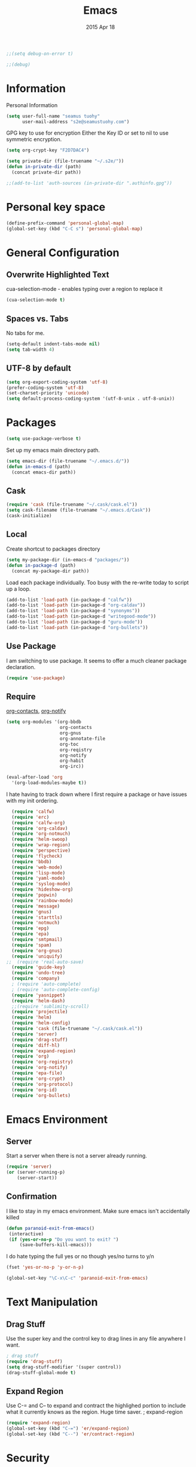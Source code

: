 #+TITLE: Emacs
#+AUTHOR: seamus tuohy
#+EMAIL: s2e@seamustuohy.com
#+DATE: 2015 Apr 18
#+TAGS: emacs core


#+BEGIN_SRC emacs-lisp
;;(setq debug-on-error t)
#+END_SRC
#+BEGIN_SRC emacs-lisp
;;(debug)
#+END_SRC

* Information

Personal Information

#+BEGIN_SRC emacs-lisp
(setq user-full-name "seamus tuohy"
      user-mail-address "s2e@seamustuohy.com")
#+END_SRC

GPG key to use for encryption
Either the Key ID or set to nil to use symmetric encryption.

#+BEGIN_SRC emacs-lisp
(setq org-crypt-key "F2D7DAC4")
#+END_SRC

#+BEGIN_SRC emacs-lisp
  (setq private-dir (file-truename "~/.s2e/"))
  (defun in-private-dir (path)
    (concat private-dir path))
#+END_SRC

#+BEGIN_SRC emacs-lisp
;;(add-to-list 'auth-sources (in-private-dir ".authinfo.gpg"))
#+END_SRC

* Personal key space

#+BEGIN_SRC emacs-lisp
(define-prefix-command 'personal-global-map)
(global-set-key (kbd "C-C s") 'personal-global-map)
#+END_SRC

* General Configuration
** Overwrite Highlighted Text
cua-selection-mode - enables typing over a region to replace it

#+BEGIN_SRC emacs-lisp
(cua-selection-mode t)
#+END_SRC

** Spaces vs. Tabs
No tabs for me.

#+BEGIN_SRC emacs-lisp
  (setq-default indent-tabs-mode nil)
  (setq tab-width 4)
#+END_SRC

** UTF-8 by default

#+BEGIN_SRC emacs-lisp
(setq org-export-coding-system 'utf-8)
(prefer-coding-system 'utf-8)
(set-charset-priority 'unicode)
(setq default-process-coding-system '(utf-8-unix . utf-8-unix))
#+END_SRC
* Packages

#+BEGIN_SRC emacs-lisp
(setq use-package-verbose t)
#+END_SRC

Set up my emacs main directory path.
#+BEGIN_SRC emacs-lisp
(setq emacs-dir (file-truename "~/.emacs.d/"))
(defun in-emacs-d (path)
  (concat emacs-dir path))
#+END_SRC


** Cask

#+BEGIN_SRC emacs-lisp
  (require 'cask (file-truename "~/.cask/cask.el"))
  (setq cask-filename (file-truename "~/.emacs.d/Cask"))
  (cask-initialize)
#+END_SRC


** Local
Create shortcut to packages directory
#+BEGIN_SRC emacs-lisp
(setq my-package-dir (in-emacs-d "packages/"))
(defun in-package-d (path)
  (concat my-package-dir path))
#+END_SRC

Load each package individually. Too busy with the re-write today to script up a loop.
#+BEGIN_SRC emacs-lisp
(add-to-list 'load-path (in-package-d "calfw"))
(add-to-list 'load-path (in-package-d "org-caldav"))
(add-to-list 'load-path (in-package-d "synonyms"))
(add-to-list 'load-path (in-package-d "writegood-mode"))
(add-to-list 'load-path (in-package-d "guru-mode"))
(add-to-list 'load-path (in-package-d "org-bullets"))
#+END_SRC

** Use Package

I am switching to use package. It seems to offer a much cleaner package declaration.
#+BEGIN_SRC emacs-lisp
(require 'use-package)
#+END_SRC

** Require

[[https://julien.danjou.info/projects/emacs-packages#org-contacts][org-contacts]], [[http://orgmode.org/w/?p=org-mode.git;a=blob_plain;f=contrib/lisp/org-notify.el;hb=HEAD][org-notify]]

#+BEGIN_SRC emacs-lisp
  (setq org-modules '(org-bbdb
                      org-contacts
                      org-gnus
                      org-annotate-file
                      org-toc
                      org-reqistry
                      org-notify
                      org-habit
                      org-irc))

  (eval-after-load 'org
    '(org-load-modules-maybe t))
#+END_SRC

I hate having to track down where I first require a package or have issues with my init ordering.
#+BEGIN_SRC emacs-lisp
  (require 'calfw)
  (require 'erc)
  (require 'calfw-org)
  (require 'org-caldav)
  (require 'org-notmuch)
  (require 'helm-swoop)
  (require 'wrap-region)
  (require 'perspective)
  (require 'flycheck)
  (require 'bbdb)
  (require 'web-mode)
  (require 'lisp-mode)
  (require 'yaml-mode)
  (require 'syslog-mode)
  (require 'hideshow-org)
  (require 'popwin)
  (require 'rainbow-mode)
  (require 'message)
  (require 'gnus)
  (require 'starttls)
  (require 'notmuch)
  (require 'epg)
  (require 'epa)
  (require 'smtpmail)
  (require 'spam)
  (require 'org-gnus)
  (require 'uniquify)
;;  (require 'real-auto-save)
  (require 'guide-key)
  (require 'undo-tree)
  (require 'company)
  ; (require 'auto-complete)
  ; (require 'auto-complete-config)
  (require 'yasnippet)
  (require 'helm-dash)
  ;;(require 'sublimity-scroll)
  (require 'projectile)
  (require 'helm)
  (require 'helm-config)
  (require 'cask (file-truename "~/.cask/cask.el"))
  (require 'server)
  (require 'drag-stuff)
  (require 'diff-hl)
  (require 'expand-region)
  (require 'org)
  (require 'org-registry)
  (require 'org-notify)
  (require 'epa-file)
  (require 'org-crypt)
  (require 'org-protocol)
  (require 'org-id)
  (require 'org-bullets)
#+END_SRC

* Emacs Environment
** Server

Start a server when there is not a server already running.
#+BEGIN_SRC emacs-lisp
(require 'server)
(or (server-running-p)
    (server-start))
#+END_SRC

** Confirmation
I like to stay in my emacs environment. Make sure emacs isn't accidentally killed

#+BEGIN_SRC emacs-lisp
  (defun paranoid-exit-from-emacs()
   (interactive)
   (if (yes-or-no-p "Do you want to exit? ")
       (save-buffers-kill-emacs)))
#+END_SRC


I do hate typing the full yes or no though
yes/no turns to y/n
#+BEGIN_SRC emacs-lisp
(fset 'yes-or-no-p 'y-or-n-p)
#+END_SRC


#+BEGIN_SRC emacs-lisp
  (global-set-key "\C-x\C-c" 'paranoid-exit-from-emacs)
#+END_SRC
* Text Manipulation
** Drag Stuff
Use the super key and the control key to drag lines in any file anywhere I want.
#+BEGIN_SRC emacs-lisp
; drag stuff
(require 'drag-stuff)
(setq drag-stuff-modifier '(super control))
(drag-stuff-global-mode t)
#+END_SRC

** Expand Region
Use C-= and C-- to expand and contract the highlighed portion to include what it currently knows as the region.
Huge time saver.
; expand-region
#+BEGIN_SRC emacs-lisp
(require 'expand-region)
(global-set-key (kbd "C-=") 'er/expand-region)
(global-set-key (kbd "C--") 'er/contract-region)
#+END_SRC

* Security
I use epa file to open encrypted files automatically
#+BEGIN_SRC emacs-lisp
  ;; (use-package epa-file
  ;;   :config
  ;;   (progn
  ;;     (setq epa-file-name-regexp "\\.\\(gpg\\|asc\\)$"
  ;;           epa-armor t)
  ;;     (epa-file-name-regexp-update)
  ;;     (epa-file-enable)))
#+END_SRC

* Hacks
This little hack saves me from when pasting becomes VERY slow. It occurs at seeming random intervals.
- [[https://lists.gnu.org/archive/html/bug-gnu-emacs/2015-04/msg00222.html][Problem]]
- [[https://debbugs.gnu.org/cgi/bugreport.cgi?bug=16737][Solution]]
#+BEGIN_SRC emacs-lisp
(setq x-selection-timeout 10)
#+END_SRC

* Calendar
** Setup Calendar
All calendar configuration is done in projects

#+BEGIN_SRC emacs-lisp
(require 'calfw)
(require 'calfw-org)
(require 'org-caldav)
#+END_SRC

** Pretty-ness
#+BEGIN_SRC emacs-lisp

  ;; ;; Unicode characters
  ;; (setq cfw:fchar-junction ?╋
  ;;       cfw:fchar-vertical-line ?┃
  ;;       cfw:fchar-horizontal-line ?━
  ;;       cfw:fchar-left-junction ?┣
  ;;       cfw:fchar-right-junction ?┫
  ;;       cfw:fchar-top-junction ?┯
  ;;       cfw:fchar-top-left-corner ?┏
  ;;       cfw:fchar-top-right-corner ?┓)

  ;; Another unicode chars
  (setq cfw:fchar-junction ?╬
        cfw:fchar-vertical-line ?║
        cfw:fchar-horizontal-line ?═
        cfw:fchar-left-junction ?╠
        cfw:fchar-right-junction ?╣
        cfw:fchar-top-junction ?╦
        cfw:fchar-top-left-corner ?╔
        cfw:fchar-top-right-corner ?╗)
#+END_SRC

** Gnus integration
#+BEGIN_SRC emacs-lisp
  ;; (require 'gnus-icalendar)
  ;; (setq gnus-icalendar-org-capture-file "~/.org/calendar/email.org")
  ;; (setq gnus-icalendar-org-capture-headline '("Calendar"))
  ;; (gnus-icalendar-setup)
  ;; (gnus-icalendar-org-setup)
#+END_SRC

* Communication
** IRC
#+BEGIN_SRC emacs-lisp
  (use-package erc
    :ensure t :defer t
    :config
    (setq erc-nick "elation")
    (require 'erc-list)
    (setq erc-hide-list '("JOIN" "PART" "QUIT"))
    (add-to-list 'erc-modules 'list)
    (erc-update-modules))
#+END_SRC

*** Channels list commented out because it is contained in a project file with other channels.
#+BEGIN_SRC emacs-lisp
    ;; (setq erc-autojoin-channels-alist '(("freenode.net"
    ;;                                      "#emacs"
    ;;                                      "#emacs"
    ;;                                      "#org-mode"
    ;;                                      "#recon-ng"
    ;;                                      "#commotion")))
#+END_SRC

** Email
*** Notmuch
**** Setup
#+BEGIN_SRC emacs-lisp
  (use-package notmuch
    :commands notmuch
    :init
    (setq
     ;; === SHOW  EMAIL ===
     ; Allows GPG to work cleanly by not indenting messages in threads
     notmuch-show-indent-messages-width 0
     notmuch-show-indent-content nil
     ;; === SEARCH EMAIL ===
     notmuch-search-oldest-first nil
     notmuch-fcc-dirs "Sent"
     ;; === Crypto ===
     ;multipart/signed messages will be verified and multipart/encrypted parts will be    decrypted
     notmuch-crypto-process-mime t
    ;; == SENDING MAIL
     message-kill-buffer-on-exit t))

  (use-package org-notmuch)

  (defun notmuch-search-filter-by-date (days)
    (interactive "NNumber of days to display: ")
    (let* ((now (current-time))
           (beg (time-subtract now (days-to-time days)))
           (filter
            (concat
             (format-time-string "%s.." beg)
             (format-time-string "%s" now))))
      (notmuch-search-filter filter)))
#+END_SRC

#+BEGIN_SRC emacs-lisp
;(setq notmuch-fcc-dirs "Sent/")
#+END_SRC

**** Contacts

#+BEGIN_SRC emacs-lisp
(setq org-contacts-files '("~/.s2e/contacts.org"))
#+END_SRC

Look at my emacs-org.org setup for org contacts capture.
#+BEGIN_SRC emacs-lisp
  ;; (add-to-list 'org-capture-templates
  ;;              '("@" "Contacts" entry (file "~/.s2e/contacts.org")
  ;;                "* %(org-contacts-template-name)
  ;; :PROPERTIES:
  ;; :EMAIL: %(org-contacts-template-email)
  ;; :END:"))
#+END_SRC

**** Org
#+BEGIN_SRC emacs-lisp
(setq org-link-mailto-program '(browse-url-mail "mailto:%a?subject=%s"))
#+END_SRC
**** OfflineImap
Commented out becuase it never seems to work.
#+BEGIN_SRC emacs-lisp
; (use-package offlineimap
;   :load-path "packages/offlineimap/"
;   :commands offlineimap
;   :init
;   (add-hook 'gnus-before-startup-hook 'offlineimap))
#+END_SRC

**** Clocking
#+BEGIN_SRC emacs-lisp
    (use-package org-notmuch-clocking
      :load-path "packages/org-notmuch-clocking/"
      :init
      (defadvice notmuch-search-show-thread (after notmuch-search-show-thread-after activate) (org-notmuch-clocking-email-clock-in))

      (defadvice notmuch-bury-or-kill-this-buffer (before notmuch-bury-or-kill-this-buffer-before activate)
        (if (eq 'notmuch-show-mode major-mode)
            (org-notmuch-clocking-email-clock-out)))
      :config
      (setq org-notmuch-clocking-file (file-truename "~/.org/email-tracking.org"))
      (add-to-list 'org-agenda-files "~/.org/email-tracking.org"))
#+END_SRC

** Twitter
#+BEGIN_SRC emacs-lisp
  (use-package twittering-mode
  :load-path "packages/twittering-mode"
  :commands twit
  :config
  (setq twittering-use-master-password t))
#+END_SRC

* Time Clocking
** Display

When clocked in for a task, display the current task and accumulated time in the frame title.

#+BEGIN_SRC emacs-lisp
(setq org-clock-clocked-in-display "frame-title")
#+END_SRC

** TODO Multi-level Time Tracking
I want to be able to clock to major projects as well as to the websites I visit, emails I am reading and responding to, codebase I am in, emails I am responding to, etc. So, I need to have sub-projects automatically apply closked time to major "project codes" based upon tags (email org), or file location (code).

** TODO Cross Mode Clocking

* Code Support
** Text Manipulation
*** Return and indent on prog-mode variants
#+BEGIN_SRC emacs-lisp
(defun code/set-newline-and-indent ()
  (local-set-key [(return)] 'newline-and-indent))
#+END_SRC

#+BEGIN_SRC emacs-lisp
(add-hook 'prog-mode-hook 'code/set-newline-and-indent)
#+END_SRC

*** Wrap Regions
#+BEGIN_SRC emacs-lisp
; wrap-region
(require 'wrap-region)
(add-hook 'prog-mode-hook (lambda () (wrap-region-mode t)))
(add-hook 'markdown-mode-hook (lambda () (wrap-region-mode t)))

(wrap-region-add-wrapper "*" "*")
#+END_SRC

** FlyCheck

#+BEGIN_SRC emacs-lisp
(require 'flycheck)
#+END_SRC

*** Keybindings
#+BEGIN_SRC emacs-lisp
(global-set-key (kbd "C-c m f") 'flycheck-mode)
(global-set-key (kbd "C-c f r")
                '(lambda ()
                   (interactive)
                   (flycheck-mode t)))

(global-set-key [(f5)] 'flycheck-previous-error)
(global-set-key [(f6)] 'flycheck-next-error)
#+END_SRC

*** Mode Hooks
#+BEGIN_SRC emacs-lisp
; turn on flycheck-mode in python-mode
(add-hook 'python-mode-hook '(lambda () (flycheck-mode)))
(add-hook 'sh-mode-hook '(lambda () (flycheck-mode)))
#+END_SRC

** Language Specific
*** HTML
#+BEGIN_SRC emacs-lisp
; web-mode
(require 'web-mode)
(add-to-list 'auto-mode-alist '("\\.html\\'" . web-mode))
(add-to-list 'auto-mode-alist '("\\.hbs\\'" . web-mode))
#+END_SRC

*** XML
Pretty format XML markup in region. You need to have nxml-mode
http://www.emacswiki.org/cgi-bin/wiki/NxmlMode installed to do
this.  The function inserts linebreaks to separate tags that have
nothing but whitespace between them.  It then indents the markup
by using nxml's indentation rules.
#+BEGIN_SRC emacs-lisp
(defun bf-pretty-print-xml-region (begin end)
  "Pretty format XML markup in region. You need to have nxml-mode
http://www.emacswiki.org/cgi-bin/wiki/NxmlMode installed to do
this.  The function inserts linebreaks to separate tags that have
nothing but whitespace between them.  It then indents the markup
by using nxml's indentation rules."
  (interactive "r")
  (save-excursion
      (nxml-mode)
      (goto-char begin)
      (while (search-forward-regexp "\>[ \\t]*\<" nil t)
        (backward-char) (insert "\n"))
      (indent-region begin end))
    (message "Ah, much better!"))
#+END_SRC

*** Markdown
#+BEGIN_SRC emacs-lisp
(autoload 'markdown-mode "markdown-mode.el" nil t)
(add-to-list 'auto-mode-alist '("\\.markdown\\'" . markdown-mode))
(add-to-list 'auto-mode-alist '("\\.md\\'" . markdown-mode))

;; flyspell mode for spell checking in markdown
(add-hook 'markdown-mode-hook 'turn-on-flyspell 'append)
#+END_SRC

*** YAML
#+BEGIN_SRC emacs-lisp
(require 'yaml-mode)
(add-to-list 'auto-mode-alist '("\\.yml\\'" . yaml-mode))
#+END_SRC

*** LogFiles
#+BEGIN_SRC emacs-lisp
 (require 'syslog-mode)
 (add-to-list 'auto-mode-alist '("/var/log.*\\'" . syslog-mode))
#+END_SRC

*** python
#+BEGIN_SRC emacs-lisp
(add-to-list 'auto-mode-alist '("\\.py\\'" . python-mode))
#+END_SRC
*** Lisp
#+BEGIN_SRC emacs-lisp
(add-to-list 'auto-mode-alist '("\\.el\\'" . lisp-mode))
#+END_SRC

** Code Folding
#+BEGIN_SRC emacs-lisp
(setq hs-hide-comments-when-hiding-all +1)
(setq hs-isearch-open t)
(require 'hideshow-org)
; Displaying overlay content in echo area or tooltip
(defun display-code-line-counts (ov)
      (when (eq 'code (overlay-get ov 'hs))
        (overlay-put ov 'help-echo
                     (buffer-substring (overlay-start ov)
                                      (overlay-end ov)))))

    (setq hs-set-up-overlay 'display-code-line-counts)
; How do I get it to expand upon a goto-line?
(defadvice goto-line (after expand-after-goto-line
                                activate compile)
        "hideshow-expand affected block when using goto-line in a collapsed buffer"
        (save-excursion
           (hs-show-block)))

#+END_SRC

* Display
** Mark and Cursor

I like to have the mark always active when I am selecting text.  This highlights the mark area.
NOTE: I am currently exploring how to correctly use the mark, so this may become an annoyance.

#+BEGIN_SRC emacs-lisp
  (setq transient-mark-mode t)
#+END_SRC

I like to know exactly what character my cursor is on. This sets the cursor to be a box on top of that character.

#+BEGIN_SRC emacs-lisp
  (setq-default cursor-type 'box)
#+END_SRC

I want to see parens highlighted and I want them immediately.

#+BEGIN_SRC emacs-lisp
  (setq show-paren-delay 0)
  (show-paren-mode)
#+END_SRC

** Indicators
*** Line number mode
I want to know what line number I am on. Line-number-mode keeps track of this for me globally.
#+BEGIN_SRC emacs-lisp
  (line-number-mode 1)
#+END_SRC

*** Frame shows buffer name
When not clocked into a task I want to see the full path of the current buffer I am in in the title frame.
#+BEGIN_SRC emacs-lisp
  (setq frame-title-format '(buffer-file-name "%f" ("%b")))
#+END_SRC

*** Git Changes in the fringe
In any programming major mode I use [diff-hl](https://github.com/dgutov/diff-hl) for highlighting uncommitted changes to my files  in the fringe.
- Red shows deleted lines (sometimes)
- Green shows added lines
- Blue Shows changed lines.
#+BEGIN_SRC emacs-lisp

(add-hook 'prog-mode-hook '(lambda () (diff-hl-mode)))
#+END_SRC

*** Display trailing whitespace in code
I want trailing whitespaces displayed when I am in programming mode.
#+BEGIN_SRC emacs-lisp
  (add-hook 'prog-mode-hook (lambda ()
                              (setq show-trailing-whitespace t)))
#+END_SRC

*** Line Numbers for coding
When coding I  want to have my line number displayed on every line.
#+BEGIN_SRC emacs-lisp
  (add-hook 'prog-mode-hook '(lambda () (linum-mode)))
#+END_SRC

*** visual bells

#+BEGIN_SRC emacs-lisp
(setq ring-bell-function 'ignore)
(setq visible-bell t)
#+END_SRC

** Clean up

Get rid of the annoying menubars, toolbars, scrollbars, bells, and splash screens.
#+BEGIN_SRC emacs-lisp
  (menu-bar-mode -1)
  (if (boundp 'tool-bar-mode)
      (tool-bar-mode 0))
  (if (fboundp 'scroll-bar-mode)
      (scroll-bar-mode 0))
  (setq ring-bell-function 'ignore)
  (setq inhibit-splash-screen t)
#+END_SRC

This makes the frame title format the currently active buffer so I can just look up to see the full path of whatever file I am modifying. [[file:emacs-clocking.org][See emacs-clocking for modifications for showing clocked tasks in the title frame.]]
#+BEGIN_SRC emacs-lisp
  (setq frame-title-format '(buffer-file-name "%f" ("%b")))
#+END_SRC

I use popwin mode to make sure that temporary buffers act as pop-up windows and can be closed with <C-g>.
#+BEGIN_SRC emacs-lisp
  (require 'popwin)
  (popwin-mode 1)
#+END_SRC

** Splitting Windows

These settings split the window and load a previous buffer (instead of the same buffer in both).
This has a better chance of being what I want when splitting strings. See: http://www.reddit.com/r/emacs/comments/25v0eo/you_emacs_tips_and_tricks/chldury
#+BEGIN_SRC emacs-lisp
  (defun bnb/vplit-last-buffer ()
    (interactive)
    (split-window-vertically)
    (other-window 1 nil)
    (switch-to-next-buffer))

  (defun bnb/hsplit-last-buffer ()
    (interactive)
    (split-window-horizontally)
    (other-window 1 nil)
    (switch-to-next-buffer))

  (global-set-key (kbd "C-x 2") 'bnb/vplit-last-buffer)
  (global-set-key (kbd "C-x 3") 'bnb/hsplit-last-buffer)
#+END_SRC

** Perspective
*** Config
[[http://www.wickeddutch.com/2014/01/03/gaining-some-perspective-in-emacs/][Mostly taken from Wicked Dutch]]
Setup perspectives, or workspaces, to switch between

Enable perspective mode
#+BEGIN_SRC emacs-lisp
(persp-mode t)
#+END_SRC

loading code for our custom perspectives
taken from Magnar Sveen
#+BEGIN_SRC emacs-lisp
  (defmacro custom-persp (name &rest body)
    `(let ((initialize (not (gethash ,name perspectives-hash)))
           (current-perspective persp-curr))
       (persp-switch ,name)
       (when initialize ,@body)
       (setq persp-last current-perspective)))
#+END_SRC

Jump to last perspective
taken from Magnar Sveen
#+BEGIN_SRC emacs-lisp
  (defun custom-persp-last ()
    (interactive)
    (persp-switch (persp-name persp-last)))
#+END_SRC

Easily switch to your last perspective
#+BEGIN_SRC emacs-lisp
(define-key persp-mode-map (kbd "C-x p -") 'custom-persp-last)
#+END_SRC

*** Calendar

#+BEGIN_SRC emacs-lisp
  (defun custom-persp/start-calendar ()
    (interactive)
    (custom-persp "calendar")
    (setq cfw:render-line-breaker 'cfw:render-line-breaker-none)
    (delete-other-windows) ;Delete all windows in this perspective.
    (org-caldav-sync) ;;sync with the online calendar (possibly do this at startup instead of here)
    (cfw:open-org-calendar)
    )

  (defun custom-persp/calendar ()
    (interactive)
    (custom-persp "calendar")
    (setq cfw:render-line-breaker 'cfw:render-line-breaker-none)
    (delete-other-windows) ;Delete all windows in this perspective.
    (cfw:open-org-calendar)
    )

  (define-key persp-mode-map (kbd "C-x p C") 'custom-persp/start-calendar) ;;only on first time do we sync
  (define-key persp-mode-map (kbd "C-x p c") 'custom-persp/calendar)
#+END_SRC

*** Email
#+BEGIN_SRC emacs-lisp
  (defun custom-persp/start-email ()
    (interactive)
    (custom-persp "email")
    ;(gnus-icalendar-setup) ; Needed to make capture templates work. e.g. they should be loaded last, but my projects are and they muck with the templates.
    ;(gnus-icalendar-org-setup)
    (notmuch))
  ;;TODO add start offline imap

    (defun custom-persp/email ()
      (interactive)
      (custom-persp "email"))

      (define-key persp-mode-map (kbd "C-x p E") 'custom-persp/start-email)
      (define-key persp-mode-map (kbd "C-x p e") 'custom-persp/email)
#+END_SRC

*** Org Agenda
org-agenda persp
#+BEGIN_SRC emacs-lisp
    (defun custom-persp/org-agenda ()
      (interactive)
      (custom-persp "org"))

      (define-key persp-mode-map (kbd "C-x p o") 'custom-persp/org-agenda)
#+END_SRC

#+BEGIN_SRC emacs-lisp
    (defun custom-persp/org-agenda-start ()
      (interactive)
      (custom-persp "org")
      (org-agenda nil "ta"))

      (define-key persp-mode-map (kbd "C-x p O") 'custom-persp/org-agenda-start)
#+END_SRC

*** IRC
#+BEGIN_SRC emacs-lisp
      (defun custom-persp/start-irc ()
        (interactive)
        (custom-persp "irc")
        (erc :server "irc.freenode.net" :port "6667" :password nil))
      (defun custom-persp/irc ()
        (interactive)
        (custom-persp "irc"))

        (define-key persp-mode-map (kbd "C-x p I") 'custom-persp/start-irc)
        (define-key persp-mode-map (kbd "C-x p i") 'custom-persp/irc)
#+END_SRC

** Pretty Things
*** Themes
I keep my themes in a separate themes directory in my .emacs.d folder.
#+BEGIN_SRC  emacs-lisp
(add-to-list 'custom-theme-load-path (in-emacs-d "themes"))
#+END_SRC

Load my current theme.
#+BEGIN_SRC emacs-lisp
  (load-theme 'tango-dark t)
#+END_SRC

*** Colors
#+BEGIN_SRC emacs-lisp
(require 'rainbow-mode)
(add-to-list 'find-file-hook
             (lambda () (unless (derived-mode-p 'web-mode) (rainbow-mode))))
#+END_SRC

*** Fonts
#+BEGIN_SRC emacs-lisp
;; (setq my/font-family "M+ 1mn")
;;(setq my/font-family "Source Code Pro")
;;(setq my/font-family "hermit")
;; (setq my/font-family "Anonymous Pro")
;;(set-frame-font my/font-family)
;;(set-face-attribute 'default nil :font my/font-family :height 120)
;;(set-face-font 'default my/font-family)
#+END_SRC
*** Quotes
#+BEGIN_SRC emacs-lisp
;; Quote of the Day
(setq totd-file "~/.dotfiles/.quotes")

(defun totd()
  (random t)
  (let ((stars "*****************************")
        (tip (with-temp-buffer
               (insert-file-contents totd-file)
               (goto-line (1+ (random
                               (count-lines (point-min)
                                            (point-max)))))
               (buffer-substring (point) (line-end-position)))))
    (momentary-string-display
     (concat "\n\n" stars "\n"
             "Elation Foundation:\n"
             "\n" tip "\n\n"
             stars "\n\n")
      (window-start) ?\r
      "Hit any key when done reading")))
(totd)
#+END_SRC

* File Management
** Cleanup

I use these files for cleaning buffers when I save, or get annoyed by red highlighted spaces everywhere.

#+BEGIN_SRC emacs-lisp
(defun file-management/cleanup-buffer-safe ()
  "Perform a bunch of safe operations on the whitespace content of a buffer.
Does not indent buffer, because it is used for a before-save-hook, and that
might be bad."
  (interactive)
  (if (not (or (string= major-mode 'makefile-gmake-mode)
               (string= major-mode 'makefile-mode)))
      (untabify (point-min) (point-max)))
  (delete-trailing-whitespace)
  (set-buffer-file-coding-system 'utf-8))

(defun file-management/cleanup-buffer ()
  "Perform a bunch of operations on the whitespace content of a buffer.
Including indent-buffer, which should not be called automatically on save."
  (interactive)
  (file-management/cleanup-buffer-safe)
  (indent-region (point-min) (point-max)))
#+END_SRC

#+BEGIN_SRC emacs-lisp
(global-set-key (kbd "C-c n") 'file-management/cleanup-buffer)
#+END_SRC

Add the hook.

#+BEGIN_SRC emacs-lisp
(add-hook 'before-save-hook 'file-management/cleanup-buffer-safe)
#+END_SRC

** Syncing

*** When files change on disk I want the buffers to change to match them.
I will modify text files in bash while they are open in emacs when I need to do more automated modification.
#+BEGIN_SRC emacs-lisp
(global-auto-revert-mode 1)
#+END_SRC

*** I force emacs to assume new files are always modified. This is useful for  creating empty files.
#+BEGIN_SRC emacs-lisp
(defun file-management/assume-new-is-modified ()
  (when (not (file-exists-p (buffer-file-name)))
    (set-buffer-modified-p t)))
#+END_SRC

Add the hook

#+BEGIN_SRC emacs-lisp
(add-hook 'find-file-hooks 'file-management/assume-new-is-modified)
#+END_SRC

** Identification
uniquify shows a files location when it shares the same name as another file.
#+BEGIN_SRC emacs-lisp
(require 'uniquify)
(setq
  uniquify-buffer-name-style 'post-forward
  uniquify-separator ":")
#+END_SRC

I like my desktop to be saved across sessions.
#+BEGIN_SRC emacs-lisp
(desktop-save-mode 1)
(setq desktop-restore-eager 10)
#+END_SRC
** Backups

I use close to the basic backup setup described in the [[http://emacswiki.org/emacs/BackupDirectory][emacswiki.]]

#+BEGIN_SRC emacs-lisp
;;(setq temporary-file-directory "/tmp/")
#+END_SRC

#+BEGIN_SRC emacs-lisp
  (setq
   backup-by-copying t      ; don't clobber symlinks
   backup-directory-alist
   `((".*" . ,temporary-file-directory))
   auto-save-file-name-transforms
   `((".*" ,temporary-file-directory t))
   kept-new-versions 6
   kept-old-versions 2
   version-control t)       ; use versioned backups
#+END_SRC

Automatically purge backup files not accessed in a week:
#+BEGIN_SRC emacs-lisp
  (message "Deleting old backup files...")
  (let ((week (* 60 60 24 7))
        (current (float-time (current-time))))
    (dolist (file (directory-files temporary-file-directory t))
      (when (and (backup-file-name-p file)
                 (> (- current (float-time (fifth (file-attributes file))))
                    week))
        (message "%s" file)
        (delete-file file))))
#+END_SRC

** Auto-Save

#+BEGIN_SRC emacs-lisp
;;(require 'real-auto-save)
;;(add-hook 'prog-mode-hook 'real-auto-save-mode)
;;(setq real-auto-save-interval 30)
#+END_SRC

* Help
** Writing Help
*** Spell Checking
I use flyspell mode for spell checking for any text files.

#+BEGIN_SRC emacs-lisp
(add-hook 'org-mode-hook 'turn-on-flyspell 'append)
(add-hook 'message-mode-hook 'turn-on-flyspell 'append)

#+END_SRC

*** Synonyms
**** KeyBindings
#+BEGIN_QUOTE
`C-u'     - Search for additional synonyms, in two senses:

    1) Return also synonyms that are matched partially by the input.

    2) Search the entire thesaurus for input matches, even if the input matches a thesaurus entry.

`M--'     - Append the search results to any previous search results, in buffer *Synonyms*.  (Normally, the new results replace any previous results.)

`C-u C-u' - `C-u' plus `M--': Search more and append results.
#+END_QUOTE

**** Define path for synonyms code and thesaurus
#+BEGIN_SRC emacs-lisp
(setq synonyms-file        "~/.emacs.d/resources/thesaurus/mthesaur.txt")
(setq synonyms-cache-file  "~/.emacs.d/cache/thesaurus.txt")
(require 'synonyms)
#+END_SRC

*** Writegood mode

helps me write-good.

#+BEGIN_SRC emacs-lisp
(require 'writegood-mode)
#+END_SRC

#+BEGIN_SRC emacs-lisp
(define-key personal-global-map (kbd "ww") 'writegood-mode)
(define-key personal-global-map (kbd "wl") 'writegood-grade-level)
(define-key personal-global-map (kbd "we") 'writegood-reading-ease)
#+END_SRC

** Emacs Help
*** Guide Key
[[https://github.com/kai2nenobu/guide-key][guide-key.el]] displays the available key bindings automatically and dynamically. guide-key aims to be an alternative of one-key.el.

#+BEGIN_SRC emacs-lisp
  (require 'guide-key)
  (setq guide-key/guide-key-sequence t)
  (guide-key-mode 1)
  (setq guide-key/idle-delay .5)
  (setq guide-key/popup-window-position 'bottom)
#+END_SRC

*** Emacs Guru Mode
[[https://github.com/bbatsov/guru-mode][Guru mode]] disables some common keybindings and suggests the use of the established Emacs alternatives instead.

#+BEGIN_SRC emacs-lisp
(require 'guru-mode)
#+END_SRC

Currently running this globally. I may want to change this if I get too annoyed.
#+BEGIN_SRC emacs-lisp
  (guru-global-mode +1)
  ;;(add-hook 'prog-mode-hook 'guru-mode)
#+END_SRC

I only want to get warnings when I use the arrow keys.
#+BEGIN_SRC emacs-lisp
(setq guru-warn-only t)
#+END_SRC

*** Undo Help
Undo tree makes complex undo actions easy
#+BEGIN_SRC emacs-lisp
(require 'undo-tree)
(global-undo-tree-mode t)
#+END_SRC
(define-key personal-global-map (kbd "u") 'undo-tree-visualize)

**** Keep region when undoing in region
Make it so the region does not keep jumping about when I use it.
Via" [[http://whattheemacsd.com/my-misc.el-02.html][what the emacs.d]]

#+BEGIN_SRC emacs-lisp
(defadvice undo-tree-undo (around keep-region activate)
  (if (use-region-p)
      (let ((m (set-marker (make-marker) (mark)))
            (p (set-marker (make-marker) (point))))
        ad-do-it
        (goto-char p)
        (set-mark m)
        (set-marker p nil)
        (set-marker m nil))
    ad-do-it))
#+END_SRC

** Text Help
*** TODO Company Mode
I have found company mode to be mostly annoying when writing because it captures my keystrokes and does not allow me to do any actions when it is suggesting something (which is whenever I am at the end of a word). I am going to look into how to make it more useful and then try again.
#+BEGIN_SRC emacs-lisp
(require 'company)
(setq company-idle-delay 0.5)
(setq company-tooltip-limit 10)
(setq company-minimum-prefix-length 2)

;; invert the navigation direction if the the completion popup-isearch-match
;; is displayed on top (happens near the bottom of windows)
(setq company-tooltip-flip-when-above t)

;;(add-hook 'after-init-hook 'global-company-mode)
#+END_SRC

*** Auto-Complete Mode
I am currently giving company mode a try out as an alternative to auto-complete mode.

#+BEGIN_SRC emacs-lisp
; (require 'auto-complete)
; (require 'auto-complete-config)
; (global-auto-complete-mode t)
; (ac-config-default)
#+END_SRC

#+BEGIN_SRC emacs-lisp
;(defun ac-python-mode-setup ()
;  (setq ac-sources (append '(ac-source-yasnippet ac-source-semantic) ac-sources)))
;
;(add-hook 'python-mode-hook 'ac-python-mode-setup)
#+END_SRC

*** Yasnippet
#+BEGIN_SRC emacs-lisp
(require 'yasnippet)
(yas/global-mode 1)
(setq yas/indent-line 'fixed) ; for indented snippets
#+END_SRC

YASnippet - should appear before custom-set-variables

#+BEGIN_SRC emacs-lisp
(defcustom python-snippet-debugger "pdb"
  "Which python debugger should be used in the pdb template"
  :type 'string
  :group 'yasnippet)
#+END_SRC

Rebind yasnippet-expand to C-c tab. This is because the new version of yasnippet has a wrong fallback to the default <tab>, breaking Python's indentation cycling feature, and possibly other things too.
    - See:
       - https://github.com/fgallina/python.el/issues/123
       - https://github.com/capitaomorte/yasnippet/issues/332
#+BEGIN_SRC emacs-lisp
(add-hook 'yas-minor-mode-hook
          '(lambda ()
             (define-key yas-minor-mode-map [(tab)] nil)
             (define-key yas-minor-mode-map (kbd "TAB") nil)
             (define-key yas-minor-mode-map  (kbd "<C-tab>") 'yas-expand-from-trigger-key)))
#+END_SRC

*** Helm Dash

#+BEGIN_SRC emacs-lisp
(require 'helm-dash)
#+END_SRC

**** Install doc-sets via: [[https://github.com/glynnforrest/emacs.d/blob/75589b87af99167517682f1bbbacad1f55de2438/site-lisp/setup-helm.el][glynn forrest]]
#+BEGIN_SRC emacs-lisp

  (defvar helm-dash-required-docsets '()
    "A list of required helm-dash-docsets")

  (setq helm-dash-required-docsets
        )

  ;; By default, no docsets are enabled.
  (setq helm-dash-common-docsets '(
          "Ansible"
          "Bash"
          "CSS"
          "HTML"
          "JavaScript"
          "LaTeX"
          "Markdown"
          "Python 2"
          "Python 3"
          "D3JS"
          "Lua_5.2"
          "Emacs_Lisp"
          "Flask"
          ))
#+END_SRC

**** Set our custom hooks for various modes

#+BEGIN_SRC emacs-lisp
(add-hook 'emacs-lisp-mode-hook '(lambda () (setq-local helm-dash-docsets '("Emacs Lisp"))))
(add-hook 'c-mode-hook '(lambda () (setq-local helm-dash-docsets '("C"))))
(add-hook 'sh-mode-hook '(lambda () (setq-local helm-dash-docsets '("Bash"))))
(add-hook 'lua-mode-hook '(lambda () (setq-local helm-dash-docsets '("Lua"))))
(add-hook 'markdown-mode-hook '(lambda () (setq-local helm-dash-docsets '("Markdown" "LaTeX"))))
(add-hook 'org-mode-hook '(lambda () (setq-local helm-dash-docsets '("LaTeX" "Emacs Lisp" "Bash" "Python" "HTML"))))

;; Web based docs
(add-hook 'web-mode-hook '(lambda () (setq-local helm-dash-docsets '("D3.js" "HTML" "CSS" "JavaScript"))))
(add-hook 'javascript-mode-hook '(lambda () (setq-local helm-dash-docsets '("D3.js" "JavaScript"))))

;;python docs
(add-hook 'python-mode-hook '(lambda () (setq-local helm-dash-docsets '("Ansible" "Flask" "Python"))))
#+END_SRC

**** Use the eww browser to view docsets
#+BEGIN_SRC emacs-lisp
(setq helm-dash-browser-func 'eww-browse-url)
#+END_SRC

**** Create keybindings
#+BEGIN_SRC emacs-lisp
(define-key personal-global-map (kbd "h d") 'helm-dash)
(define-key personal-global-map (kbd "h p") 'helm-dash-at-point)
#+END_SRC

* Navigation
** In-File

  Movement and line based commands should operate on the lines that I see (even if they are using word wrap) by default.

#+BEGIN_SRC emacs-lisp
(global-visual-line-mode t)
#+END_SRC

# Sublimity provides smooth-scrolling and minimap, like the sublime editor.
#+BEGIN_SRC emacs-lisp
;  (require 'sublimity-scroll)
;  (sublimity-mode 1)
;  (setq sublimity-scroll-weight 10
;        sublimity-scroll-drift-length 5)
#+END_SRC

#Scroll one line at a time without recentering the screen
#+BEGIN_SRC emacs-lisp
;(setq scroll-step 1
;      scroll-conservatively 10000)
#+END_SRC

*** Smart beginning of the line
Move point to the first non-whitespace character on this line. If point was already at that position, move point to beginning of line.

#+BEGIN_SRC emacs-lisp
;; Move to the beginning of the text
(defun smart-beginning-of-line ()
  "Move point to first non-whitespace character or beginning-of-line.

Move point to the first non-whitespace character on this line.
If point was already at that position, move point to beginning of line."
  (interactive) ; Use (interactive "^") in Emacs 23 to make shift-select work
  (let ((oldpos (point)))
    (back-to-indentation)
    (and (= oldpos (point))
         (beginning-of-line))))

(global-set-key (kbd "C-a") 'smart-beginning-of-line)
#+END_SRC

** Projectile
#+BEGIN_SRC emacs-lisp
  (require 'projectile)
  (projectile-global-mode)
#+END_SRC

** Helm

Use helm and turn the delay to nothing.

#+BEGIN_SRC emacs-lisp
  (use-package helm
    :init
    (progn
      (require 'helm-config)
      (setq helm-candidate-number-limit 100)
      ;; From https://gist.github.com/antifuchs/9238468
      (setq helm-idle-delay 0.0 ; update fast sources immediately (doesn't).
            helm-input-idle-delay 0.01  ; this actually updates things
                                          ; reeeelatively quickly.
            helm-quick-update t
            helm-M-x-requires-pattern nil
            helm-ff-skip-boring-files t)
      (helm-mode))
    :bind (("C-c h" . helm-mini)
           ("C-x y" . helm-show-kill-ring)
           ("M-x" . helm-M-x)
           ("C-x b" . helm-buffers-list)
           ("C-x C-f" . helm-find-files)
           ("M-i" . helm-semantic-or-imenu)))
#+END_SRC

#+BEGIN_SRC emacs-lisp
(use-package helm-swoop
 :bind (("C-S-s" . helm-swoop)))
#+END_SRC

* Org-Mode
** Requirements
*** Org-Modules

[[https://julien.danjou.info/projects/emacs-packages#org-contacts][org-contacts]], [[http://orgmode.org/w/?p=org-mode.git;a=blob_plain;f=contrib/lisp/org-notify.el;hb=HEAD][org-notify]]

#+BEGIN_SRC emacs-lisp
  (setq org-modules '(org-bbdb
                      org-contacts
                      org-gnus
                      org-annotate-file
                      org-toc
                      org-notmuch
                      org-notify
                      org-habit
                      org-irc))

  (eval-after-load 'org
    '(org-load-modules-maybe t))
#+END_SRC
*** Requirements
#+BEGIN_SRC emacs-lisp
(require 'org)
#+END_SRC

** Files to activate org for
Open org-mode for .org files and for .org.gpg files.
Read [[http://ergoemacs.org/emacs/emacs_auto-activate_a_major-mode.html][this]] for how to format these strings. Then go and buy his book. It is the same content, but it is really good content and should be supported.

Ends with ".org"
#+BEGIN_SRC emacs-lisp
  (add-to-list 'auto-mode-alist
               '("\\.org\\'" . org-mode))
#+END_SRC

".org.gpg" occurs at least once in the file name. I use this when I open my archive files.
#+BEGIN_SRC emacs-lisp
;;   (add-to-list 'auto-mode-alist '("\\(\\.org\\.gpg\\)?$" . org-mode))
#+END_SRC

** Auto Save
 Set auto-save for org mode files every hour, on the hour.
#+BEGIN_SRC emacs-lisp
(run-at-time "00:59" 3600 'org-save-all-org-buffers)
#+END_SRC
** Capture

Capture Mode
#+BEGIN_SRC emacs-lisp
(setq org-default-notes-file "~/.org/todo/to_file.org")
(global-set-key (kbd "C-c c") 'org-capture)
#+END_SRC

** Refile

Targets include this file and any file contributing to the agenda - up to 3 levels deep
#+BEGIN_SRC emacs-lisp
(setq org-refile-targets (quote ((nil :maxlevel . 4)
                                 (org-agenda-files :maxlevel . 4))))
#+END_SRC

Allow refile to create parent tasks with confirmation
#+BEGIN_SRC emacs-lisp
(setq org-refile-allow-creating-parent-nodes (quote confirm))
#+END_SRC

Targets complete in steps so we start with filename, TAB shows the next level of targets etc
#+BEGIN_SRC emacs-lisp
(setq org-outline-path-complete-in-steps t)
#+END_SRC

Dont give me DONE tasks as targets for refiling

#+BEGIN_SRC emacs-lisp
(defun org-init/verify-refile-target ()
  "Exclude todo keywords with a done state from refile targets"
  (not (member (nth 2 (org-heading-components)) org-done-keywords)))

(setq org-refile-target-verify-function 'org-init/verify-refile-target)
#+END_SRC

** Display
Font-lock-mode will colorize/fontify text as I type it.
This is great for showing TODO items immediately as I type them out.
#+BEGIN_SRC emacs-lisp
(global-font-lock-mode 1)
#+END_SRC
*** Bullets Mode
#+BEGIN_SRC emacs-lisp
(add-hook 'org-mode-hook (lambda () (org-bullets-mode 1)))
#+END_SRC

*** Inline images

When you see an image link, make it the image.
#+BEGIN_SRC emacs-lisp
  ;; (add-to-list 'iimage-mode-image-regex-alist
  ;;              (cons (concat "\\[\\[file:\\(~?" iimage-mode-image-filename-regex
  ;;                            "\\)\\]") 1))
#+END_SRC


Enable iimage-mode every time an org-mode file is opened
#+BEGIN_SRC emacs-lisp
  ;; (add-hook 'org-mode-hook
  ;;           (lambda ()
  ;;             (iimage-mode)))
#+END_SRC

Enable toggle in case it does not work.
#+BEGIN_SRC emacs-lisp
  ;; (defun org-toggle-iimage-in-org ()
  ;;   "display images in your org file"
  ;;   (interactive)
  ;;   (if (face-underline-p 'org-link)
  ;;       (set-face-underline-p 'org-link nil)
  ;;     (set-face-underline-p 'org-link t))
  ;;   (iimage-mode))
#+END_SRC

*** Agenda icons
First, remove categories from the default agenda mode and set the icon list to nil.
#+BEGIN_SRC emacs-lisp
(setq org-agenda-prefix-format '((agenda . " %i %?-12t% s")
                                 (timeline . "  % s")
                                 (todo . " %i %-12:c")
                                 (tags . " %i %-12:c")
                                 (search . " %i %-12:c")))


(setq org-agenda-category-icon-alist nil)
#+END_SRC

Most of my agenda icons exist within project files. But there are a few non-project ones I use.
#+BEGIN_SRC emacs-lisp
;; emacs customization
(add-to-list 'org-agenda-category-icon-alist
             (quote("personal-emacs-configuration"
                    "~/.s2e/images/emacs_icon_16.png"
                    nil nil :ascent center )))

;; Birthday
(add-to-list 'org-agenda-category-icon-alist
             (quote("Birthday"
                    "~/.s2e/images/birthday_icon_16.svg"
                    nil nil :ascent center )))

;; to_file
(add-to-list 'org-agenda-category-icon-alist
             (quote("to_file"
                    "~/.s2e/images/arrow_icon_16.svg"
                    nil nil :ascent center )))
#+END_SRC
** Agenda
*** Keybindings for Agenda Mode
#+BEGIN_SRC emacs-lisp
(global-set-key "\C-ca" 'org-agenda)
(global-set-key "\C-cb" 'org-iswitchb)
#+END_SRC

*** Agenda Files
#+BEGIN_SRC emacs-lisp
  (setq org-agenda-files (quote ("~/.org/todo"
                                 "~/.org/personal/"
                                 "~/.org/work/library")))
#+END_SRC
*** Basic Settings
#+BEGIN_SRC emacs-lisp
;;Start with the agenda log ON
(setq org-agenda-show-log t)

;; Set the agenda to skip scheduled items if they are done
(setq org-agenda-skip-scheduled-if-done t)

;; Set the agenda to skip deadlines if they are done
(setq org-agenda-skip-deadline-if-done t)
#+END_SRC
*** Agenda todo item configuration
#+BEGIN_SRC emacs-lisp
;; Keep tasks with dates on the global todo lists
(setq org-agenda-todo-ignore-with-date nil)

;; Keep tasks with deadlines on the global todo lists
(setq org-agenda-todo-ignore-deadlines nil)

;; Keep tasks with scheduled dates on the global todo lists
(setq org-agenda-todo-ignore-scheduled nil)

;; Keep tasks with timestamps on the global todo lists
(setq org-agenda-todo-ignore-timestamp nil)

;; Remove completed deadline tasks from the agenda view
(setq org-agenda-skip-deadline-if-done t)

;; Remove completed scheduled tasks from the agenda view
(setq org-agenda-skip-scheduled-if-done t)

;; Remove completed items from search results
(setq org-agenda-skip-timestamp-if-done t)
#+END_SRC

*** Display
**** Always hilight the current agenda line
#+BEGIN_SRC emacs-lisp
(add-hook 'org-agenda-mode-hook
          '(lambda () (hl-line-mode 1))
          'append)
#+END_SRC

**** Time Grid
#+BEGIN_SRC emacs-lisp
;;Set time grid ON for day
(setq org-agenda-use-time-grid t)

;; Set time grid times (show always on day even if no tasks set.)
(setq org-agenda-time-grid
      '((daily today)
       "----------------"
       (600 800 1000 1200 1400 1600 1800 2000)))
#+END_SRC

**** Custom clock faces
#+BEGIN_SRC emacs-lisp
;; The following custom-set-faces create the highlights
(custom-set-faces
 '(org-mode-line-clock ((t (:background "grey75" :foreground "red" :box (:line-width -1 :style released-button)))) t))
#+END_SRC

*** [[http://orgmode.org/worg/agenda-optimization.html][Speed up agenda mode]]
#+BEGIN_SRC emacs-lisp
;; Inhibit agenda files startup options (Org > 8.0)
;; http://orgmode.org/worg/agenda-optimization.html#sec-4
(setq org-agenda-inhibit-startup t)

;; Do not dim blocked tasks
(setq org-agenda-dim-blocked-tasks nil)
#+END_SRC

*** Custom agenda commands
#+BEGIN_SRC emacs-lisp
(setq org-agenda-custom-commands
      (quote (("ts"
               "TODAY's SHORT"
               ((tags "CORE_TASK=\"true\"+LEVEL=1"
                      ((org-agenda-overriding-header "Core Clocking Tasks")))
                (agenda ""
                ((org-agenda-ndays 1)
                 (org-agenda-log-mode-items '(clock closed))
                 (org-agenda-entry-types '())))
                nil))
              ("tl"
               "TODAY's LOG"
               ((tags "CORE_TASK=\"true\"+LEVEL=1"
                      ((org-agenda-overriding-header "Core Clocking Tasks")))
                (agenda ""
                ((org-agenda-ndays 1)
                 (org-agenda-show-log t)
                 (org-agenda-log-mode-items '(clock closed))
                 (org-agenda-entry-types '())))
                nil))
              ("ta"
               "TODAY's Question"
               ((tags "CORE_TASK=\"true\"+LEVEL=1"
                      ((org-agenda-overriding-header "Core Clocking Tasks")))
                (agenda ""
                        ((org-agenda-ndays 1)
                         (org-agenda-show-log t)
                         (org-agenda-log-mode-items '(clock closed))
                         (org-agenda-skip-function
                          '(org-agenda-skip-entry-if 'todo '("CANCELED" "SOMEDAY")))))
                nil))
              ("wa"
               "This Weeks's ALL TASKS"
               ((tags "CORE_TASK=\"true\"+LEVEL=1"
                      ((org-agenda-overriding-header "Core Clocking Tasks")))
                (tags "+SCHEDULED>=\"<+1w>\"TODO=\"TODO\"|+DEADLINE>=\"<+1w>\"+TODO=\"TODO\""
                      ((org-agenda-overriding-header "Upcoming tasks")))
                (agenda ""
                ((org-agenda-ndays 7)
                 (org-agenda-log-mode-items '(clock closed))))
                nil))
              ("wl"
               "This Weeks's LOGS"
               ((tags "CORE_TASK=\"true\"+LEVEL=1"
                      ((org-agenda-overriding-header "Core Clocking Tasks")))
                (agenda ""
                ((org-agenda-ndays 7)
                 (org-agenda-show-log t)
                 (org-agenda-log-mode-items '(clock closed))
                 (org-agenda-entry-types '())))
                nil)))))


#+END_SRC

** [[http://orgmode.org/w/?p=org-mode.git;a=blob_plain;f=contrib/lisp/org-registry.el;hb=HEAD][Org-Registry]]
This currently breaks when it tries to load the directors defined by org-mode as files.
#+BEGIN_SRC emacs-lisp
;(require 'org-registry)
;(org-registry-initialize)
#+END_SRC

** Notification

I have disabled this snippet until I am ready to implement it. But, one day in the future.
#+BEGIN_SRC emacs-lisp
;;  (require 'org-notify)
;;  (org-notify-start)
#+END_SRC

#+BEGIN_SRC emacs-lisp
  ;; (org-notify-add 'appt
  ;;                 '(:time "-1s"
  ;;                         :period "5s"
  ;;                         :duration 10
  ;;                         :actions (-message -ding))
  ;;                 '(:time "15m"
  ;;                         :period "2m"
  ;;                         :duration 100
  ;;                         :actions -notify -ding)
  ;;                 '(:time "2h"
  ;;                         :period "5m"
  ;;                         :actions -message)
  ;;                 '(:time "3d"
  ;;                         :actions -email))

  ;; (org-notify-add 'flight
  ;;                 '(:time "5h"
  ;;                         :actions -email)
  ;;                 '(:time "1d"
  ;;                         :actions -email)
  ;;                 '(:time "3d"
  ;;                         :actions -email))
#+END_SRC

** Text Manipulation

*** Don't allow me to edit invisible text
#+BEGIN_SRC emacs-lisp
(setq org-catch-invisible-edits 'error)
#+END_SRC

*** Allow sub-tasks to block tasks above it.
I actually really hate this. But it forces me to address tasks below an item to identify old TODO's I will never do.
#+BEGIN_SRC emacs-lisp
(setq org-enforce-todo-dependencies t)
#+END_SRC
** Security

I use gpg encryption to secure my org-notes

#+BEGIN_SRC emacs-lisp
(require 'epa-file)
(epa-file-enable)

(require 'org-crypt)
(org-crypt-use-before-save-magic)
(setq org-tags-exclude-from-inheritance (quote ("crypt")))
#+END_SRC

** Linking and Bookmarking

*** Linking
#+BEGIN_SRC emacs-lisp
(global-set-key "\C-cl" 'org-store-link)
#+END_SRC

**** Link to custom ID, not to file location
#+BEGIN_SRC emacs-lisp
(setq org-id-link-to-org-use-id 'create-if-interactive-and-no-custom-id)
#+END_SRC

*** Bookmarks with firefox
http://orgmode.org/worg/org-contrib/org-protocol.html

#+BEGIN_SRC emacs-lisp
(require 'org-protocol)

#+END_SRC

** Time CLocking
*** Clock settings
#+BEGIN_SRC emacs-lisp
;; Resume clocking task when emacs is restarted
(org-clock-persistence-insinuate)
;; Show lot of clocking history so it's easy to pick items off the C-F11 list
(setq org-clock-history-length 23)
;; Resume clocking task on clock-in if the clock is open
(setq org-clock-in-resume t)
;; Change tasks to ACTIVE when clocking in
(setq org-clock-in-switch-to-state 'bh/clock-in-to-active)
;; Separate drawers for clocking and logs
(setq org-drawers (quote ("PROPERTIES" "LOGBOOK")))
;; Sometimes I change tasks I'm clocking quickly - this removes clocked tasks with 0:00 duration
(setq org-clock-out-remove-zero-time-clocks t)
;; Clock out when moving task to a done state
(setq org-clock-out-when-done t)
;; Save the running clock and all clock history when exiting Emacs, load it on startup
(setq org-clock-persist t)
;; Do not prompt to resume an active clock
(setq org-clock-persist-query-resume nil)
;; Enable auto clock resolution for finding open clocks
(setq org-clock-auto-clock-resolution (quote when-no-clock-is-running))
;; Include current clocking task in clock reports
(setq org-clock-report-include-clocking-task t)
#+END_SRC

To file todo-state changes into LOGBOOK drawer
#+BEGIN_SRC emacs-lisp
(setq org-log-into-drawer t)
;; Save clock data and state changes and notes in the LOGBOOK drawer
(setq org-clock-into-drawer t)
#+END_SRC

*** Clocking Functions
#+BEGIN_SRC emacs-lisp
  (setq bh/keep-clock-running nil)

  (defvar bh/organization-task-id "NONE")

  (defun bh/is-task-p ()
    "Any task with a todo keyword and no subtask"
    (save-restriction
      (widen)
      (let ((has-subtask)
            (subtree-end (save-excursion (org-end-of-subtree t)))
            (is-a-task (member (nth 2 (org-heading-components)) org-todo-keywords-1)))
        (save-excursion
          (forward-line 1)
          (while (and (not has-subtask)
                      (< (point) subtree-end)
                      (re-search-forward "^\*+ " subtree-end t))
            (when (member (org-get-todo-state) org-todo-keywords-1)
              (setq has-subtask t))))
        (and is-a-task (not has-subtask)))))

  (defun bh/is-project-p ()
    "Any task with a todo keyword subtask"
    (save-restriction
      (widen)
      (let ((has-subtask)
            (subtree-end (save-excursion (org-end-of-subtree t)))
            (is-a-task (member (nth 2 (org-heading-components)) org-todo-keywords-1)))
        (save-excursion
          (forward-line 1)
          (while (and (not has-subtask)
                      (< (point) subtree-end)
                      (re-search-forward "^\*+ " subtree-end t))
            (when (member (org-get-todo-state) org-todo-keywords-1)
              (setq has-subtask t))))
        (and is-a-task has-subtask))))

  (defun bh/clock-in-to-active (kw)
    "Switch a task from TODO to ACTIVE when clocking in.
  Skips capture tasks, projects, and subprojects.
  Switch projects and subprojects from ACTIVE back to TODO"
    (when (not (and (boundp 'org-capture-mode) org-capture-mode))
      (cond
       ((and (member (org-get-todo-state) (list "TODO"))
             (bh/is-task-p))
        "ACTIVE")
       ((and (member (org-get-todo-state) (list "ACTIVE"))
             (bh/is-project-p))
        "TODO"))))

  (defun bh/find-project-task ()
    "Move point to the parent (project) task if any"
    (save-restriction
      (widen)
      (let ((parent-task (save-excursion (org-back-to-heading 'invisible-ok) (point))))
        (while (org-up-heading-safe)
          (when (member (nth 2 (org-heading-components)) org-todo-keywords-1)
            (setq parent-task (point))))
        (goto-char parent-task)
        parent-task)))

  (defun bh/punch-in (arg)
    "Start continuous clocking and set the default task to the
  selected task.  If no task is selected set the Organization task
  as the default task."
    (interactive "p")
    (setq bh/keep-clock-running t)
    (if (equal major-mode 'org-agenda-mode)
        ;;
        ;; We're in the agenda
        ;;
        (let* ((marker (org-get-at-bol 'org-hd-marker))
               (tags (org-with-point-at marker (org-get-tags-at))))
          (if (and (eq arg 4) tags)
              (org-agenda-clock-in '(16))
            (bh/clock-in-organization-task-as-default)))
      ;;
      ;; We are not in the agenda
      ;;
      (save-restriction
        (widen)
        ; Find the tags on the current task
        (if (and (equal major-mode 'org-mode) (not (org-before-first-heading-p)) (eq arg 4))
            (org-clock-in '(16))
          (bh/clock-in-organization-task-as-default)))))

  (defun bh/punch-out ()
    (interactive)
    (setq bh/keep-clock-running nil)
    (when (org-clock-is-active)
      (org-clock-out))
    (org-agenda-remove-restriction-lock))

  (defun bh/clock-in-default-task ()
    (save-excursion
      (org-with-point-at org-clock-default-task
        (org-clock-in))))

  (defun bh/clock-in-parent-task ()
    "Move point to the parent (project) task if any and clock in"
    (let ((parent-task))
      (save-excursion
        (save-restriction
          (widen)
          (while (and (not parent-task) (org-up-heading-safe))
            (when (member (nth 2 (org-heading-components)) org-todo-keywords-1)
              (setq parent-task (point))))
          (if parent-task
              (org-with-point-at parent-task
                (org-clock-in))
            (when bh/keep-clock-running
              (bh/clock-in-default-task)))))))

  (defun bh/clock-in-organization-task-as-default ()
    (interactive)
    (org-with-point-at (org-id-find bh/organization-task-id 'marker)
      (org-clock-in '(16))))

  (defun bh/clock-out-maybe ()
    (when (and bh/keep-clock-running
               (not org-clock-clocking-in)
               (marker-buffer org-clock-default-task)
               (not org-clock-resolving-clocks-due-to-idleness))
      (bh/clock-in-parent-task)))

  (add-hook 'org-clock-out-hook 'bh/clock-out-maybe 'append)

  (require 'org-id)
  (defun bh/clock-in-task-by-id (id)
    "Clock in a task by id"
    (org-with-point-at (org-id-find id 'marker)
      (org-clock-in nil)))

  (defun bh/clock-in-last-task (arg)
    "Clock in the interrupted task if there is one
  Skip the default task and get the next one.
  A prefix arg forces clock in of the default task."
    (interactive "p")
    (let ((clock-in-to-task
           (cond
            ((eq arg 4) org-clock-default-task)
            ((and (org-clock-is-active)
                  (equal org-clock-default-task (cadr org-clock-history)))
             (caddr org-clock-history))
            ((org-clock-is-active) (cadr org-clock-history))
            ((equal org-clock-default-task (car org-clock-history)) (cadr org-clock-history))
            (t (car org-clock-history)))))
      (widen)
      (org-with-point-at clock-in-to-task
        (org-clock-in nil))))

#+END_SRC

*** Clock Keys
#+BEGIN_SRC emacs-lisp
(global-set-key (kbd "<f9> I") 'bh/punch-in)
(global-set-key (kbd "<f9> O") 'bh/punch-out)
#+END_SRC
** Exporting

#+BEGIN_SRC emacs-lisp
(setq org-odt-content-template-file "~/.dotfiles/templates/emacs/OrgOdtContentTemplate.xml")
#+END_SRC

Sadly most people use Microsoft Word. So, I just export my .odt files as .doc files.
#+BEGIN_SRC emacs-lisp
(setq org-odt-preferred-output-format "doc")
#+END_SRC

** Babel

*** Set acceptable languages (whatever I want Babel, whatever I want.)

#+BEGIN_SRC emacs-lisp
  (org-babel-do-load-languages
   'org-babel-load-languages
  '((sh               . t)
    (js                . t)
    (emacs-lisp . t)
    (ditaa           . t)
    (gnuplot    . t)
    (C          . t)
    (latex     . t)
    (makefile   . t)
    (sql        . t)
    (sqlite     . t)
    (scala      . t)
    (org        . t)
    (python     . t)
    (dot        . t)
    (css        . t)))
#+END_SRC

*** Make code-blocks pretty

#+BEGIN_SRC emacs-lisp
  (setq org-src-tab-acts-natively t)
  (setq org-src-fontify-natively t)
#+END_SRC

*** [[http://eschulte.github.io/org-docco/org-docco.html][Org-Doco]] to make my tangled code pretty
**** TODO Org-Doco does not currently allow headlines. So, I will have to modify it to do that before I can use it.
http://orgmode.org/w/?p=org-mode.git;a=blob_plain;f=contrib/scripts/org-docco.org;hb=HEAD

** Org-Project Workflow
*** Colors
#+BEGIN_SRC emacs-lisp
(defvar org-todo-colors-status-future "MediumSpringGreen")
(defvar org-todo-colors-status-current "DarkOrange1")
(defvar org-todo-colors-status-upcoming "DarkGoldenrod1")
(defvar org-todo-colors-status-urgent "red1")
(defvar org-todo-colors-status-completed "DarkTurquoise")
#+END_SRC

*** Projects
Properties are the core object of my time-tracking system. They are how I organize what I can track time against and do billing with. +Unlike other org systems I want to keep my tasks seperate from my top-level project headers. This will allow me to cleanly seperate my projects from a variety of task files that relate to them.+

**** Project File
Projects should be stored somewhere. I am going to store them in a central file.

#+BEGIN_SRC emacs-lisp
(defvar org-project-project-file (file-truename "~/.org/projects.org"))
(add-to-list 'org-agenda-files org-project-project-file)
#+END_SRC

**** Project Properties
#+BEGIN_EXAMPLE
 *** Project Template
    :PROPERTIES:
    :BILLABLE: (t/f) if the project is billable
    :PERCENT: percent of billable time to use
    :CATEGORY: the major project code to be used for billing purposes
    :START_DATE: start date of project
    :END_DATE: end date of project (when to remove from clocking percent
    :GLOSSARY: The glossary of the key terms of the project for tagging notes and links
    :ID:  the UUID of an object
    :END:
#+END_EXAMPLE

#+BEGIN_SRC emacs-lisp
  (defvar org-project-project-template
  "* %^{Project Stage|ONGOING|IDEA|GLIMMER|CAPTURE|LIVE|KICKOFF|STARTUP|ACTIVE|CLOSEOUT|DONE|CANCELED} %?
  :CONTACTS:\n:END:
  :LOGBOOK:
  - State \"CREATED\"       from \"NONE\"       %U
  :END:
  :PROPERTIES:
  :BILLABLE: %^{Billable?|y|n}
  :PERCENT: %^{Percent of Time}
  :CATEGORY: %^{Project Category}
  :START_DATE:
  :END_DATE:
  :GLOSSARY:
  :ID: %(org-id-uuid)
  :TYPE: project
  :END:"
  "Project Template for org-project")
#+END_SRC

#+BEGIN_SRC emacs-lisp
    (setq org-todo-keyword-faces
          (append org-todo-keyword-faces
                  '(("ONGOING" :foreground "DarkOrange1")
                    ("IDEA" :foreground "MediumSpringGreen")
                    ("GLIMMER" :foreground "MediumSpringGreen")
                    ("CAPTURE" :foreground "DarkGoldenrod1" :weight bold)
                    ("LIVE" :foreground "DarkGoldenrod1" :weight bold)
                    ("KICKOFF" :foreground "red1" :weight bold)
                    ("STARTUP" :foreground "DarkOrange1" :weight bold)
                    ("ACTIVE" :foreground "DarkOrange1" :weight bold)
                    ("CLOSEOUT" :foreground "red1" :weight bold)
                    ("DONE" :foreground "DarkTurquoise")
                    ("CANCELED" :foreground "DarkTurquoise"))))
#+END_SRC

**** Project States
Projects follow a basic set of project stages so that I can keep track of the progression of a project in the future.
- Ongoing: These are projects that never end. Like fund-raising, administration, etc.
- Idea: This state is saved for ideas for projects that have not yet gelled into full projects, and have no identified funding opportunity.
- Glimmer: These are projects that have are more fleshed out, but only have a possible future funding line identified.
- Capture: These are projects that have an
- Live: When a RFP has dropped and we are exploring the project.
- Kickoff:
- Startup: The actual start up of the project once funding has been received.
- Active: The actual project management portion of the project.
- Closeout: The closeout of the project and sunsetting of technical componenets.

#+BEGIN_SRC emacs-lisp
(setq org-todo-keywords
               '((sequence "ONGOING" "IDEA(!)" "GLIMMER(!)" "CAPTURE(!)" "LIVE(!)" "KICKOFF(!)" "STARTUP(!)" "ACTIVE(!)" "CLOSEOUT(!)" "|" "DONE(d!)" "CANCELED(@!)")))
#+END_SRC

**** TODO Identifying active projects
#+BEGIN_SRC emacs-lisp
  (defun org-projects-get-projects-all ()
    (org-map-entries (nth 4 (org-heading-components)) t '(org-project-project-file)))

;; A helm source for my projects
;; http://kitchingroup.cheme.cmu.edu/blog/2015/01/24/Anatomy-of-a-helm-source/

  (defun prompt-for-current-projects ()
    (helm :sources '(org-projects-helm-source-current-projects)))

  (defun org-projects-get-projects-current ()
    (org-map-entries (nth 4 (org-heading-components)) "/+ACTIVE|+STARTUP|+CLOSEOUT|+ONGOING" (list org-project-project-file)))

  (setq org-projects-helm-source-current-projects
        '((name . "Get current projects using helm.")
          (candidates . org-projects-get-projects-current)
          (action . (lambda (candidate)
                      candidate))))


  (defun prompt-for-current-projects-category ()
    (helm :sources '(org-projects-helm-source-current-projects-category)))

  (defun org-projects-get-project-category-current ()
    (org-map-entries '(let ((category (org-entry-get (point) "CATEGORY"))
                            (name (nth 4 (org-heading-components))))
                        (cons name category)) "/+ACTIVE|+STARTUP|+CLOSEOUT|+ONGOING" (list org-project-project-file)))

  (setq org-projects-helm-source-current-projects-category
        '((name . "Get current projects using helm.")
          (candidates . org-projects-get-project-category-current)
          (action . (lambda (candidate)
                      candidate))))

#+END_SRC

**** TODO Project directories and projectile
**** TODO Have babel blocks in projects evaluated on start up so that projects contain their own specs.
*** Tasks
**** Task File
Tasks should be stored seperate from projects

#+BEGIN_SRC emacs-lisp
(defvar org-project-tasks-file (file-truename "~/.org/tasks.org"))
(add-to-list 'org-agenda-files org-project-tasks-file)
#+END_SRC

**** Task helpers
**** Types of tasks
#+BEGIN_EXAMPLE
 *** TODO
    SCHEDULED: <2015-06-19 Fri> DEADLINE: <2015-06-19 Fri>
    :PROPERTIES:
    :CATEGORY: the major project code to be used for billing purposes
    :ID:  the UUID of an object
    :WITH:
    :AT:
    :EFFORT:
    :STATUS:
    :TYPE:
    :STAGE: The stage of the project to activate this task if it is to be delayed.
    :END:
 *** ACTIVE
    SCHEDULED: <2015-06-19 Fri> DEADLINE: <2015-06-19 Fri>
    :PROPERTIES:
    :CATEGORY: the major project code to be used for billing purposes
    :ID:  the UUID of an object
    :WITH:
    :AT:
    :EFFORT:
    :STATUS:
    :TYPE:
    :END:
 *** CLOSED
    SCHEDULED: <2015-06-19 Fri> DEADLINE: <2015-06-19 Fri>
    :PROPERTIES:
    :CATEGORY: the major project code to be used for billing purposes
    :ID:  the UUID of an object
    :WITH:
    :AT:
    :EFFORT:
    :STATUS:
    :TYPE:
    :END:
 *** WAIT
    :PROPERTIES:
    :CATEGORY: the major project code to be used for billing purposes
    :ID:  the UUID of an object
    :WITH:
    :AT:
    :EFFORT:
    :STATUS:
    :TYPE:
    :END:
#+END_EXAMPLE

Task capture  templates
#+BEGIN_SRC emacs-lisp
  (defvar org-project-task-template-todo
  "* TODO %?
  :LOGBOOK:
  - State \"CREATED\"       from \"NONE\"       %U
  :END:
  :PROPERTIES:
  :CATEGORY: %(prompt-for-current-projects-category)
  :EFFORT: %^{effort|1:00|0:05|0:15|0:30|2:00|4:00}
  :ID: %(org-id-uuid)
  :ASSIGNED:
  :IMPORTANCE:
  :URGENCY:
  :WITH: %(helm-prompt-for-current-org-contact)
  :AT:
  :STATE: todo
  :TYPE: task
  :END:"
  "TODO Template for org-project")

  (defvar org-project-task-template-active
  "* ACTIVE %?
  :LOGBOOK:
  - State \"CREATED\"       from \"NONE\"       %U
  :END:
  :PROPERTIES:
  :CATEGORY: %(prompt-for-current-projects-category)
  :EFFORT: %^{effort|1:00|0:05|0:15|0:30|2:00|4:00}
  :ID: %(org-id-uuid)
  :ASSIGNED:
  :IMPORTANCE:
  :URGENCY:
  :WITH: %(helm-prompt-for-current-org-contact)
  :AT:
  :STATUS: active
  :TYPE:
  :END:"
  "ACTIVE Template for org-project")

  (defvar org-project-task-template-contact
  "* CONTACT RE: %?
  :LOGBOOK:
  - State \"CREATED\"       from \"NONE\"       %U
  :END:
  :PROPERTIES:
  :CATEGORY: %(prompt-for-current-projects-category)
  :EFFORT: %^{effort|1:00|0:05|0:15|0:30|2:00|4:00}
  :ID: %(org-id-uuid)
  :IMPORTANCE:
  :URGENCY:
  :WHO: %(helm-prompt-for-current-org-contact)
  :STATUS: active
  :TYPE: task
  :END:"
  "CONTACT Template for org-project")

  (defvar org-project-task-template-reply
  "* CONTACT [[notmuch:id:%:message-id][%? - %:subject]]
  :LOGBOOK:
  - State \"CREATED\"       from \"NONE\"       %U
  :END:
  :PROPERTIES:
  :CATEGORY: %(prompt-for-current-projects-category)
  :EFFORT: %^{effort|1:00|0:05|0:15|0:30|2:00|4:00}
  :ID: %(org-id-uuid)
  :IMPORTANCE:
  :URGENCY:
  :WHO: %:from
  :STATUS: active
  :TYPE: task
  :END:"
  "CONTACT Template for org-project")

  (defvar org-project-task-template-wait
  "* WAIT RE: %?
  :LOGBOOK:
  - State \"CREATED\"       from \"NONE\"       %U
  :END:
  :PROPERTIES:
  :CATEGORY: %(prompt-for-current-projects-category)
  :ID: %(org-id-uuid)
  :IMPORTANCE:
  :URGENCY:
  :FROM: %(helm-prompt-for-current-org-contact)
  :STATUS: active
  :TYPE: task
  :END:"
  "WAIT Template for org-project")

  (defvar org-project-task-template-closed
  "* %^{STATUS|DONE|SOMEDAY|CANCELED|FAILED} %?
  :PROPERTIES:
  :CATEGORY: %(prompt-for-current-projects-category)
  :EFFORT: %^{effort|1:00|0:05|0:15|0:30|2:00|4:00}
  :ID: %(org-id-uuid)
  :ASSIGNED:
  :IMPORTANCE:
  :URGENCY:
  :AT:
  :STATUS: closed
  :TYPE: task
  :END:"
  "CLOSED Template for org-project")
#+END_SRC
Task faces
#+BEGIN_SRC emacs-lisp
    (setq org-todo-keyword-faces
          (append org-todo-keyword-faces
                  '(("TODO" :foreground "red1")
                    ("ACTIVE" :foreground "DarkOrange1")
                    ("CONTACT" :foreground "DarkOrange1")
                    ("WAIT" :foreground "DarkGoldenrod1" :weight bold)
                    ("DONE" :foreground "DarkTurquoise" :weight bold)
                    ("SOMEDAY" :foreground "DarkTurquoise" :weight bold)
                    ("CANCELED" :foreground "DarkTurquoise" :weight bold)
                    ("FAILED" :foreground "DarkTurquoise" :weight bold))))
#+END_SRC

**** Task States
***** Basic Tasks
TODO keywords and workflow
#+BEGIN_SRC emacs-lisp
  (add-to-list 'org-todo-keywords
               '(sequence "TODO(t!)" "CONTACT(c!)" "ACTIVE(a!)" "WAIT(w/!)" "|" "DONE(d!)" "SOMEDAY(s!)" "CANCELED(C!)" "FAILED(f!)"))
#+END_SRC

***** Updating a tasks status when states change

This is how I ensure that my status objects are updated

#+BEGIN_SRC emacs-lisp

  (setq org-project-task-states
        '(("active" . ("ACTIVE" "WAIT" "REPLY"))
         ("todo" . ("TODO" "CONTACT"))
         ("closed" . ("FAILED" "CANCELED" "SOMEDAY" "DONE"))))

  (defun org-project-task-update-status-on-todo-changes ()
    "Update the state property for a task to represent complex states.
     Hook function for 'org-after-todo-state-change-hook'
     Check the org-project-task-states to see if the current state is one that"
    (if (equal (org-entry-get (point) "TYPE") "task")
    (let ((check-states org-project-task-states))
      (while check-states
        (let ((cur-state (car check-states)))
          (if (member org-state (cdr cur-state))
              (org-entry-put (point) "STATUS" (car cur-state))))
          (setq check-states (cdr check-states))))))

  (add-hook 'org-after-todo-state-change-hook
            'org-project-task-update-status-on-todo-changes)
#+END_SRC

*** Events
**** Basic Events
#+BEGIN_SRC emacs-lisp
  (add-to-list 'org-todo-keywords
               '(sequence "EVENT(e!)" "MEETING(m!)" "|" "DONE(d!)" "SOMEDAY(s!)" "CANCELED(C!)" "FAILED(f!)"))
#+END_SRC
**** Events File
Task File
Tasks should be stored seperate from projects

#+BEGIN_SRC emacs-lisp
(defvar org-project-events-file (file-truename "~/.org/events.org"))
(add-to-list 'org-agenda-files org-project-events-file)
#+END_SRC
**** Event Properties
#+BEGIN_EXAMPLE
 *** EVENT
    :PROPERTIES:
    :CATEGORY: the major project code to be used for billing purposes
    :ID:  the UUID of an object
    :WITH:
    :AT:
    :EFFORT:
    :STATUS:
    :TYPE:
    :END:
 *** MEET about TASK
    :PROPERTIES:
    :CATEGORY: the major project code to be used for billing purposes
    :ID:  the UUID of an object
    :WITH: [CONTACT(s)]
    :AT:
    :EFFORT:
    :STATUS:
    :TYPE:
    :END:
#+END_EXAMPLE

#+BEGIN_SRC emacs-lisp
  (defvar org-project-task-template-meet
  "* MEET about %?
  :PROPERTIES:
  :CATEGORY: %(prompt-for-current-projects-category)
  :EFFORT: %^{effort|1:00|0:05|0:15|0:30|2:00|4:00}
  :ID: %(org-id-uuid)
  :ASSIGNED:
  :IMPORTANCE:
  :URGENCY:
  :WITH: %(helm-prompt-for-current-org-contact)
  :STATUS: active
  :TYPE: event
  :END:"
  "Task Template for org-project")

  (defvar org-project-task-template-event
  "* EVENT
   SCHEDULED:  %^t
  :PROPERTIES:
  :CATEGORY: %(prompt-for-current-projects-category)
  :EFFORT: %^{effort|1:00|0:05|0:15|0:30|2:00|4:00}
  :ID: %(org-id-uuid)
  :ASSIGNED:
  :IMPORTANCE:
  :URGENCY:
  :WITH: %(helm-prompt-for-current-org-contact)
  :STATUS: todo
  :TYPE: event
  :END:"
  "Task Template for org-project")
#+END_SRC

#+BEGIN_SRC emacs-lisp
      (setq org-todo-keyword-faces
            (append org-todo-keyword-faces
                    '(("EVENT" :foreground "DarkGoldenrod1" :weight bold)
                      ("MEET" :foreground "DarkOrange1"))))
#+END_SRC

*** Email
**** TODO Received new message
***** If encrypted
****** decrypt for parsing
***** get projects
****** get project glossaries
******* check content and subject for terms
******* tag to project if found
****** check from, cc & to for group memebers
******* tag to project if found
**** TODO Open a message
***** Create an org entry of the email
***** Add project category to entry from message tag
***** Start clocking to the message
***** Create global variable of message that was opened (so that when we stop clocking we don't have to query the original message that opened the thread)
***** decrypt message
**** TODO Close a message
***** If clocking this message,
****** Stop clocking and close the message.
***** If not clocking for some reason
****** Close the message without closing current clock
**** TODO Reply to a message
***** Create an org-entry for the reply
****** Add project category to entry from message tag
****** Temporary ID created and stored in global value list
***** If adding contacts
****** helm-contacts uses tags and members of the thread to give a sub-list of probable contacts
**** TODO Send Reply
***** Check to,cc,bcc contacts
****** If contact in to,cc,or bcc requires encryption
******* Encrypt message
***** Get message ID from server and replace temporary ID with that ID
***** Stop clocking
**** TODO Close reply without sending
***** stop clocking
*** Capture
**** Capture Files
#+BEGIN_SRC emacs-lisp
(add-to-list 'org-agenda-files (car org-contacts-files))
#+END_SRC
**** Adding/Capturing Objects
#+BEGIN_SRC emacs-lisp
  (setq org-capture-templates
        `(("P" "Projects")
          ("Pc" "Create Project" entry (file org-project-project-file)
            ,org-project-project-template :clock-in t :clock-resume t)
          ("t" "Tasks")
          ("tt" "Create TODO" entry (file org-project-tasks-file)
            ,org-project-task-template-todo :clock-in t :clock-resume t)
          ("ta" "Create ACTIVE" entry (file org-project-tasks-file)
            ,org-project-task-template-active :clock-in t :clock-resume t)
          ("tc" "Create CONTACT" entry (file org-project-tasks-file)
            ,org-project-task-template-contact :clock-in t :clock-resume t)
          ("tw" "Create WAIT" entry (file org-project-tasks-file)
            ,org-project-task-template-wait :clock-in t :clock-resume t)
          ("tC" "Create Closed" entry (file org-project-tasks-file)
            ,org-project-task-template-closed :clock-in t :clock-resume t)
          ("tr" "REPLY TO EMAIL" entry (file org-project-tasks-file)
            ,org-project-task-template-reply :clock-in t :clock-resume t)
          ("e" "Events")
          ("ee" "Create EVENT" entry (file org-project-events-file)
            ,org-project-task-template-event :clock-in t :clock-resume t)
          ("em" "Create MEETING" entry (file org-project-events-file)
            ,org-project-task-template-meet :clock-in t :clock-resume t)))
#+END_SRC
**** Archiving Objects
***** Projects
***** Tasks
***** Events
*** Contacts
**** Helm Search for contacts
This searches the org-contacts file and returns the name of the contact.
#+BEGIN_SRC emacs-lisp
    (defun org-projects-helm-get-contacts ()
      (org-map-entries '(let ((email (org-entry-get (point) "EMAIL"))
                              (name (nth 4 (org-heading-components))))
                          (cons (concat name " ( " email " ) ") name)) t org-contacts-files))

      (setq org-projects-helm-contacts-source
              `((name . "Helm capture for Org-Contacts")
                (candidates . org-projects-helm-get-contacts)
                (action . (lambda (candidate)
                            (mapconcat 'identity (helm-marked-candidates) ", ")))))

      (defun helm-prompt-for-current-org-contact ()
            (interactive)
            (helm :sources '(org-projects-helm-contacts-source)))
#+END_SRC
***** TODO How do I use helm in capture templates
This is just a quick function to remind me that I have to figure out how to use helm in capture templates.
#+BEGIN_SRC emacs-lisp
  (defun org-project-task-template-contacts-test ()
      (interactive)
      (format "* TODO DELETE THIS TEST
    SCHEDULED: %t
    :PROPERTIES:
    :CONTACTS: %s
    :TYPE: test
    :END:" (mapconcat 'identity (prompt-for-current-org-contact) ", ")))

  (defun org-projects-get-clean-contacts-list ()
              (mapconcat 'identity (prompt-for-current-org-contact) ", "))
#+END_SRC

**** TODO Contacts tagged with projects and teams that they are involved in

**** TODO contacts with "encrypt" category force encryption of messages sent to them

*** Bookmarking from the browser and org-protocol

https://stackoverflow.com/questions/9005843/interactively-enter-headline-under-which-to-place-an-entry-using-capture/24787118#24787118 for where I stole most of this
;; Searches for the current kill-ring head and adds the text under it.
;; If kill ring head is not found it creates it at the bottom of the file.
;; Used with pers-mode it files comments under Org-link pointing to the location of the page you have been visiting
#+BEGIN_SRC emacs-lisp
(defun dont-dup-headline ()
  (let* ((org-refile-targets '((nil :maxlevel . 9)))
         (hd (eval (current-kill 0))))
    (goto-char (point-min))
    (outline-next-heading)
    (if (re-search-forward
         (format org-complex-heading-regexp-format (regexp-quote hd))
         nil t)
        (goto-char (point-at-bol))
      (goto-char (point-max))
      (or (bolp) (insert "\n"))
      (insert "* " hd "\n")))
    (end-of-line))
#+END_SRC

I add my org-protocol captures here.
#+BEGIN_SRC emacs-lisp
(setq org-capture-templates
  (append org-capture-templates '(
                                   ("p" "Org-Protocol")
                                   ("po" "org-protocol" entry (file "~/.org/todo/to_file.org")
                                    "* Review %c\n:PROPERTIES:\n:ID: %(org-id-uuid)\n:CAPTURED:\s%U\n:END:\n" :immediate-finish t)
                                   ("pc" "org-protocol-to-clocked" entry (clock)
                                    "* Review %c\n:PROPERTIES:\n:ID: %(org-id-uuid)\n:CAPTURED:\s%U\n:END:\n" :immediate-finish t)
                                   ("pG" "Guides and Manuals (AUTO)" plain (file+function "~/.org/work/library/guides.org" dont-dup-headline)
                                    "Captured: %U\n#+BEGIN_QUOTE\n%i\n#+END_QUOTE\n" :immediate-finish t :empty-lines 1)
                                   ("pB" "Best Practices (AUTO)" plain (file+function "~/.org/work/library/b_practices.org" dont-dup-headline)
                                    "Captured: %U\n#+BEGIN_QUOTE\n%i\n#+END_QUOTE\n" :immediate-finish t :empty-lines 1)
                                   ("pT" "Tools (AUTO)" plain (file+function "~/.org/work/library/tools.org" dont-dup-headline)
                                    "Captured: %U\n#+BEGIN_QUOTE\n%i\n#+END_QUOTE\n" :immediate-finish t :empty-lines 1)
                                   ("pL" "Lessons Learned (AUTO)" plain (file+function "~/.org/work/library/lessons.org" dont-dup-headline)
                                    "Captured: %U\n#+BEGIN_QUOTE\n%i\n#+END_QUOTE\n" :immediate-finish t :empty-lines 1)
                                   ("pO" "Organizations (AUTO)" plain (file+function "~/.org/work/library/orgs.org" dont-dup-headline)
                                    "Captured: %U\n#+BEGIN_QUOTE\n%i\n#+END_QUOTE\n" :immediate-finish t :empty-lines 1)
                                   ("pP" "Projects (AUTO)" plain (file+function "~/.org/work/library/projects.org" dont-dup-headline)
                                    "Captured: %U\n#+BEGIN_QUOTE\n%i\n#+END_QUOTE\n" :immediate-finish t :empty-lines 1)
                                   ("pN" "Notes (AUTO)" plain (file+function "~/.org/work/library/notes.org" dont-dup-headline)
                                    "Captured: %U\n#+BEGIN_QUOTE\n%i\n#+END_QUOTE\n" :immediate-finish t :empty-lines 1))))
#+END_SRC

*** Capturing Org-Contacts
#+BEGIN_SRC emacs-lisp
  (setq org-capture-templates
      (append org-capture-templates '(
                                      ("@" "Contacts" entry (file "~/.s2e/contacts.org")
                                       "* %(org-contacts-template-name)
  :PROPERTIES:
  :EMAIL: %(org-contacts-template-email)
  :PHONE:
  :ALIAS:
  :NICKNAME:
  :IGNORE:
  :ICON:
  :NOTE:
  :ADDRESS:
  :BIRTHDAY:
  :FROM_TAGS:
  :TO_TAGS:
  :END:"))))
#+END_SRC

*** References
- http://juanreyero.com/article/emacs/org-teams.html

* Projects
** Identify all projects from project directory

Define where project files are ( ~/.s2e/projects)
#+BEGIN_SRC emacs-lisp
(setq personal-projects-dir (in-private-dir "projects/"))
#+END_SRC

Function to load any file not starting with . in the elisp dir
#+BEGIN_SRC emacs-lisp
(defun load-visible-project (part-name)
  (if (not (string-prefix-p "." part-name))
      (load-file (concat personal-projects-dir "/" part-name))))
#+END_SRC

Hook to actually iterate through all projects
#+BEGIN_SRC emacs-lisp
(defun load-private-projects()
(mapcar 'load-visible-project (sort (directory-files personal-projects-dir) 'string<)))
(load-private-projects)
#+END_SRC

* Technical Artifacts

  Make sure that we can simply =require= this library.

#+BEGIN_SRC elisp
;;  (provide 'init-emacs)
#+END_SRC

  Before you can build this on a new system, make sure that you put
  the cursor over any of these properties, and hit: =C-c C-c=

#+DESCRIPTION: The core runner for my emacs files
#+PROPERTY:    results silent
#+PROPERTY:    tangle ~/.emacs.d/init.el
#+PROPERTY:    eval no-export
#+PROPERTY:    comments org
#+OPTIONS:     num:nil toc:nil todo:nil tasks:nil tags:nil
#+OPTIONS:     skip:nil author:nil email:nil creator:nil timestamp:nil
#+INFOJS_OPT:  view:nil toc:nil ltoc:t mouse:underline buttons:0 path:http://orgmode.org/org-info.js
